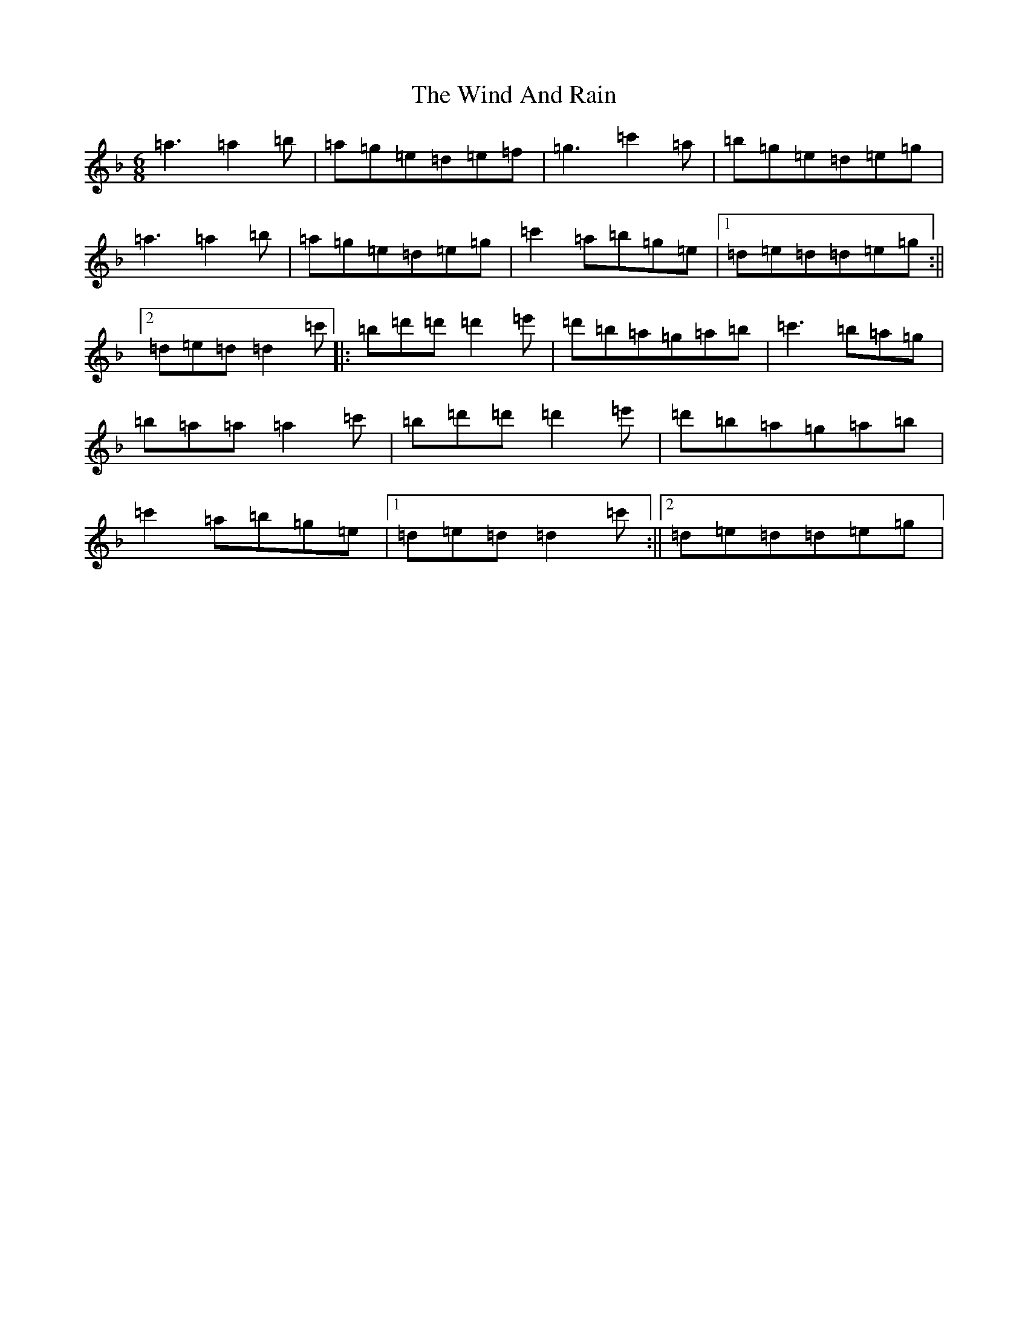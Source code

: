 X: 22599
T: Wind And Rain, The
S: https://thesession.org/tunes/13398#setting23570
Z: D Mixolydian
R: jig
M: 6/8
L: 1/8
K: C Mixolydian
=a3=a2=b|=a=g=e=d=e=f|=g3=c'2=a|=b=g=e=d=e=g|=a3=a2=b|=a=g=e=d=e=g|=c'2=a=b=g=e|1=d=e=d=d=e=g:||2=d=e=d=d2=c'|:=b=d'=d'=d'2=e'|=d'=b=a=g=a=b|=c'3=b=a=g|=b=a=a=a2=c'|=b=d'=d'=d'2=e'|=d'=b=a=g=a=b|=c'2=a=b=g=e|1=d=e=d=d2=c':||2=d=e=d=d=e=g|